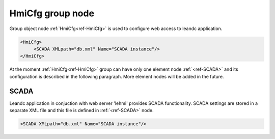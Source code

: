 .. _ref-HmiCfg:

HmiCfg group node
-----------------

Group object node :ref:`HmiCfg<ref-HmiCfg>` is used to configure web access to leandc application.

.. code-block:: none 

   <HmiCfg>
	<SCADA XMLpath="db.xml" Name="SCADA instance"/>
   </HmiCfg>

At the moment :ref:`HmiCfg<ref-HmiCfg>` group can have only one element node :ref:`<ref-SCADA>` and its configuration is described in the following paragraph.
More element nodes will be added in the future.

.. _ref-SCADA:

SCADA
^^^^^

Leandc application in conjuction with web server 'lehmi' provides SCADA functionality.
SCADA settings are stored in a separate XML file and this file is defined in :ref:`<ref-SCADA>` node.

.. include-file:: sections/Include/sample_node.rstinc "" ":ref:`<ref-SCADA>`"

.. code-block:: none

   <SCADA XMLpath="db.xml" Name="SCADA instance"/>

.. _docref-SCADAAttributes:

.. field-list-table:: Leandc SCADA node
   :class: table table-condensed table-bordered longtable
   :spec: |C{0.20}|C{0.25}|S{0.55}|
   :header-rows: 1

   * :attr,10:  Attribute
     :val,15:   Values or range
     :desc,75:  Description

   * :attr:     :xmlref:`XMLpath`
     :val:      Max 100 chars
     :desc:     XML configuration file name and path.
		This file contains webscada settings and is used by 'lehmi' binary.
		File path may be omitted if XML file is stored in the default directory (|leandcapp|)
		:inlineimportant:`Attribute is case sensitive, observe case of the path and file name when specifying.`

.. include-file:: sections/Include/Name_wodef.rstinc ""

